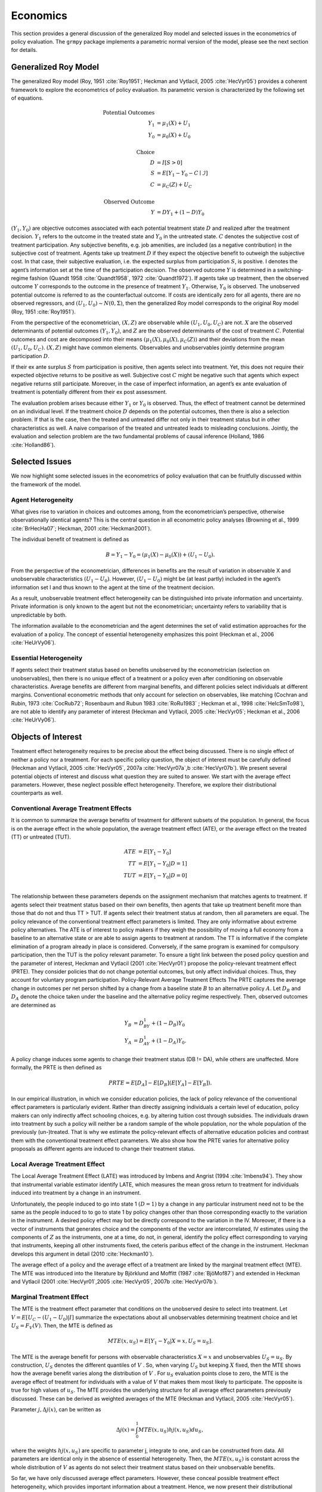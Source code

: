 Economics
=========

This section provides a general discussion of the generalized Roy model and selected issues in the econometrics of policy evaluation. The ``grmpy`` package implements a parametric normal version of the model, please see the next section for details.

Generalized Roy Model
*********************

The generalized Roy model (Roy, 1951 :cite:`Roy1951`; Heckman and Vytlacil, 2005 :cite:`HecVyr05`) provides a coherent framework to explore the econometrics of policy evaluation. Its parametric version is characterized by the following set of equations.


.. math::
    \text{Potential Outcomes} &  \\
    Y_1 & = \mu_1(X) + U_1 \\
    Y_0 & = \mu_0(X) + U_0 \\
        & \\
    \text{Choice} &  \\
    D & = I[S  > 0 ] \\
    S & = E[Y_1 - Y_0 - C \mid \mathcal{I}] \\
    C & = \mu_C(Z) + U_C \\
    & \\
    \text{Observed Outcome} &  \\
    Y & = D Y_1 + (1 - D) Y_0

:math:`(Y_1, Y_0)` are objective outcomes associated with each potential treatment state :math:`D` and realized after the treatment decision. :math:`Y_1` refers to the outcome in the treated state and :math:`Y_0` in the untreated state. :math:`C` denotes the subjective cost of treatment participation. Any subjective benefits, e.g. job amenities, are included (as a negative contribution) in the subjective cost of treatment. Agents take up treatment :math:`D` if they expect the objective benefit to outweigh the subjective cost. In that case, their subjective evaluation, i.e. the expected surplus from participation :math:`S`, is positive. I denotes the agent’s information set at the time of the participation decision. The observed outcome :math:`Y` is determined in a switching-regime fashion (Quandt 1958 :cite:`Quandt1958`, 1972 :cite:`Quandt1972`). If agents take up treatment, then the observed outcome :math:`Y` corresponds to the outcome in the presence of treatment :math:`Y_1`. Otherwise, :math:`Y_0` is observed. The unobserved potential outcome is referred to as the counterfactual outcome. If costs are identically zero for all agents, there are no observed regressors, and :math:`(U_1, U_0) ∼ N (0, \Sigma)`, then the generalized Roy model corresponds to the original
Roy model (Roy, 1951 :cite:`Roy1951`).

From the perspective of the econometrician, :math:`(X, Z)` are observable while :math:`(U_1, U_0, U_C)` are not. :math:`X` are the observed determinants of potential outcomes :math:`(Y_1, Y_0)`, and :math:`Z` are the observed determinants of the cost of treatment :math:`C`. Potential outcomes and cost are decomposed into their means :math:`(\mu_1(X), \mu_0(X), \mu_C(Z))` and their deviations from the mean :math:`(U_1, U_0, U_C)`. :math:`(X, Z)` might have common elements. Observables and unobservables jointly determine program participation :math:`D`.

If their ex ante surplus :math:`S` from participation is positive, then agents select into treatment. Yet, this does not require their expected objective returns to be positive as well. Subjective cost :math:`C` might be negative such that agents which expect negative returns still participate. Moreover, in the case of imperfect information, an agent’s ex ante evaluation of treatment is potentially different from their ex post assessment.

The evaluation problem arises because either :math:`Y_1` or :math:`Y_0` is observed. Thus, the effect of treatment cannot be determined on an individual level. If the treatment choice :math:`D` depends on the potential outcomes, then there is also a selection problem. If that is the case, then the treated and untreated differ not only in their treatment status but in other characteristics as well. A naive comparison of the treated and untreated leads to misleading conclusions. Jointly, the evaluation and selection problem are the two fundamental problems of causal inference (Holland, 1986 :cite:`Holland86`).

Selected Issues
***************

We now highlight some selected issues in the econometrics of policy evaluation that can be fruitfully discussed within the framework of the model.

Agent Heterogeneity
-------------------

What gives rise to variation in choices and outcomes among, from the econometrician’s perspective, otherwise observationally identical agents? This is the central question in all econometric policy analyses (Browning et al., 1999 :cite:`BrHecHa07`; Heckman, 2001 :cite:`Heckman2001`).

The individual benefit of treatment is defined as

  .. math::
       B  = Y_1 − Y_0 = (\mu_1(X) − \mu_0(X)) + (U_1 − U_0).

From the perspective of the econometrician, differences in benefits are the result of variation in observable X and unobservable characteristics :math:`(U_1 − U_0)`. However, :math:`(U_1 − U_0)` might be (at least partly) included in the agent’s information set I and thus known to the agent at the time of the treatment decision.

As a result, unobservable treatment effect heterogeneity can be distinguished into private information and uncertainty. Private information is only known to the agent but not the econometrician; uncertainty refers to variability that is unpredictable by both.

The information available to the econometrician and the agent determines the set of valid estimation approaches for the evaluation of a policy. The concept of essential heterogeneity emphasizes this point (Heckman et al., 2006 :cite:`HeUrVy06`).

Essential Heterogeneity
-----------------------

If agents select their treatment status based on benefits unobserved by the econometrician (selection on unobservables), then there is no unique effect of a treatment or a policy even after conditioning on observable characteristics. Average benefits are different from marginal benefits, and different policies select individuals at different margins. Conventional econometric methods that only account for selection on observables, like matching (Cochran and Rubin, 1973 :cite:`CocRub72`; Rosenbaum and Rubun 1983 :cite:`RoRu1983` ; Heckman et al., 1998 :cite:`HeIcSmTo98`), are not able to identify any parameter of interest (Heckman and Vytlacil, 2005 :cite:`HecVyr05`; Heckman et al., 2006 :cite:`HeUrVy06`).

Objects of Interest
*******************

Treatment effect heterogeneity requires to be precise about the effect being discussed. There is no single effect of neither a policy nor a treatment. For each specific policy question, the object of interest must be carefully defined (Heckman and Vytlacil, 2005 :cite:`HecVyr05`, 2007a :cite:`HecVyr07a`,b :cite:`HecVyr07b`). We present several potential objects of interest and discuss what question they are suited to answer. We start with the average effect parameters. However, these neglect possible effect heterogeneity. Therefore, we explore their distributional counterparts as well.

Conventional Average Treatment Effects
--------------------------------------

It is common to summarize the average benefits of treatment for different subsets of the population. In general, the focus is on the average effect in the whole population, the average treatment effect (ATE), or the average effect on the
treated (TT) or untreated (TUT).

  .. math::
      ATE & = E [Y_1 − Y_0]\\
      TT & = E [Y_1 − Y_0 | D = 1]\\
      TUT & = E [Y_1 − Y_0 | D = 0]\\

The relationship between these parameters depends on the assignment mechanism that matches agents to treatment. If agents select their treatment status based on their own benefits, then agents that take up treatment benefit more than those that do not and thus TT > TUT. If agents select their treatment status at random, then all parameters are equal. The policy relevance of the conventional treatment effect parameters is limited. They are only informative about extreme policy alternatives. The ATE is of interest to policy makers if they weigh the possibility of moving a full economy from a baseline to an alternative state or are able to assign agents to treatment at random. The TT is informative if the complete elimination of a program already in place is considered. Conversely, if the same program is examined for
compulsory participation, then the TUT is the policy relevant parameter. To ensure a tight link between the posed policy question and the parameter of interest, Heckman
and Vytlacil (2001 :cite:`HecVyr01`) propose the policy-relevant treatment effect (PRTE). They consider policies that do not change potential outcomes, but only affect individual choices. Thus, they account for voluntary program participation. Policy-Relevant Average Treatment Effects The PRTE captures the average change in outcomes per net person shifted by a change from a baseline state :math:`B` to an alternative policy :math:`A`. Let :math:`D_B` and :math:`D_A` denote the choice taken under the baseline and the alternative policy regime
respectively. Then, observed outcomes are determined as

.. math::
    Y_B & = D_BY_1 + (1 − D_B)Y_0\\
    Y_A & = D_AY_1 + (1 − D_A)Y_0.

A policy change induces some agents to change their treatment status (DB != DA), while others are unaffected. More formally, the PRTE is then defined as

.. math::
      PRTE  = E[D_A] − E[D_B](E[Y_A] − E[Y_B]).

In our empirical illustration, in which we consider education policies, the lack of policy relevance of the conventional effect parameters is particularly evident. Rather than directly assigning individuals a certain level of education, policy makers can only indirectly affect schooling choices, e.g. by altering tuition cost through subsidies. The individuals drawn into treatment by such a policy will neither be a random sample of the whole population, nor the whole population of
the previously (un-)treated. That is why we estimate the policy-relevant effects of alternative education policies and contrast them with the conventional treatment effect parameters. We also show how the PRTE varies for alternative policy proposals as different agents are induced to change their treatment status.

Local Average Treatment Effect
------------------------------

The Local Average Treatment Effect (LATE) was introduced by Imbens and Angrist (1994 :cite:`Imbens94`). They show that instrumental variable estimator identify LATE, which measures the mean gross return to treatment for individuals induced into treatment by a change in an instrument.

Unfortunately, the people induced to go into state 1 :math:`(D=1)` by a change in any particular instrument need not to be the same as the people induced to to go to state 1 by policy changes other than those corresponding exactly to the variation in the instrument. A desired policy effect may bot be directly correspond to the variation in the IV. Moreover, if there is a vector of instruments that generates choice and the components of the vector are intercorrelated, IV estimates using the components of :math:`Z` as the instruments, one at a time, do not, in general, identify the policy effect corresponding to varying that instruments, keeping all other instruments fixed, the ceteris paribus effect of the change in the instrument. Heckman develops this argument in detail (2010 :cite:`Heckman10`).

The average effect of a policy and the average effect of a treatment are linked by the marginal treatment effect (MTE). The MTE was introduced into the literature by Björklund and Moffitt (1987 :cite:`BjöMof87`) and extended in Heckman and Vytlacil (2001 :cite:`HecVyr01`,2005 :cite:`HecVyr05`, 2007b :cite:`HecVyr07b`).

Marginal Treatment Effect
--------------------------

The MTE is the treatment effect parameter that conditions on the unobserved desire to select into treatment. Let :math:`V = E[U_C − (U_1 − U_0) | I ]` summarize the expectations about all unobservables determining treatment choice and let :math:`U_S = F_V (V)`. Then, the MTE is defined as

.. math::
      MTE(x, u_S)  = E [ Y_1 − Y_0 | X = x, U_S = u_S] .

The MTE is the average benefit for persons with observable characteristics :math:`X = x` and unobservables :math:`U_S = u_S`. By construction, :math:`U_S` denotes the different quantiles of :math:`V` . So, when varying :math:`U_S` but keeping :math:`X` fixed, then the MTE shows how the average benefit varies along the distribution of :math:`V` . For :math:`u_S` evaluation points close to zero, the MTE is the average effect of treatment for individuals with a value of :math:`V` that makes them most likely to participate. The opposite is true for high values of :math:`u_S`.
The MTE provides the underlying structure for all average effect parameters previously discussed. These can be derived as weighted averages of the MTE (Heckman and Vytlacil, 2005 :cite:`HecVyr05`).

Parameter :math:`j, \Delta j (x)`, can be written as

.. math::
    \Delta j (x) = \int_{0}^{1} MTE(x, u_S) hj(x, u_S) du_S,

where the weights :math:`hj (x, u_S)` are specific to parameter j, integrate to one, and can be constructed from data. All parameters are identical only in the absence of essential heterogeneity. Then, the :math:`MTE(x, u_S)` is constant across the whole distribution of :math:`V` as agents do not select their treatment status based on their unobservable benefits.

So far, we have only discussed average effect parameters. However, these conceal possible treatment effect heterogeneity, which provides important information about a treatment. Hence, we now present their distributional counterparts (Aakvik et al., 2005 :cite:`AaHeVy2005`).

Distribution of Potential Outcomes
----------------------------------

Several interesting aspects of policies cannot be evaluated without knowing the joint distribution of potential outcomes (see Abbring and Heckman, 2007 :cite:`AbbHec07` and Heckman et al., 1997 :cite:`HeSmCl97`). The joint distribution of :math:`(Y_1, Y_0)` allows to calculate the whole distribution of benefits. Based on it, the average treatment and policy effects can be
constructed just as the median and all other quantiles. In addition, the portion of people that benefit from treatment can be calculated for the overall population :math:`Pr(Y_1 − Y_0 > 0)` or among any subgroup of particular interest to policy makers :math:`Pr(Y_1 −Y_0 > 0 | X)`. This is important as a treatment which is beneficial for agents on average can still be harmful for some. The absence of an average effect might be the result of part of the population having a positive effect, which is just offset by a negative effect on the rest of the population. This kind of treatment effect heterogeneity is informative as it provides the starting point for an adaptive research strategy that tries to understand the driving force behind these differences (Horwitz et al., 1996 :cite:`HSMV96`, 1997 :cite:`HSMV97`).
